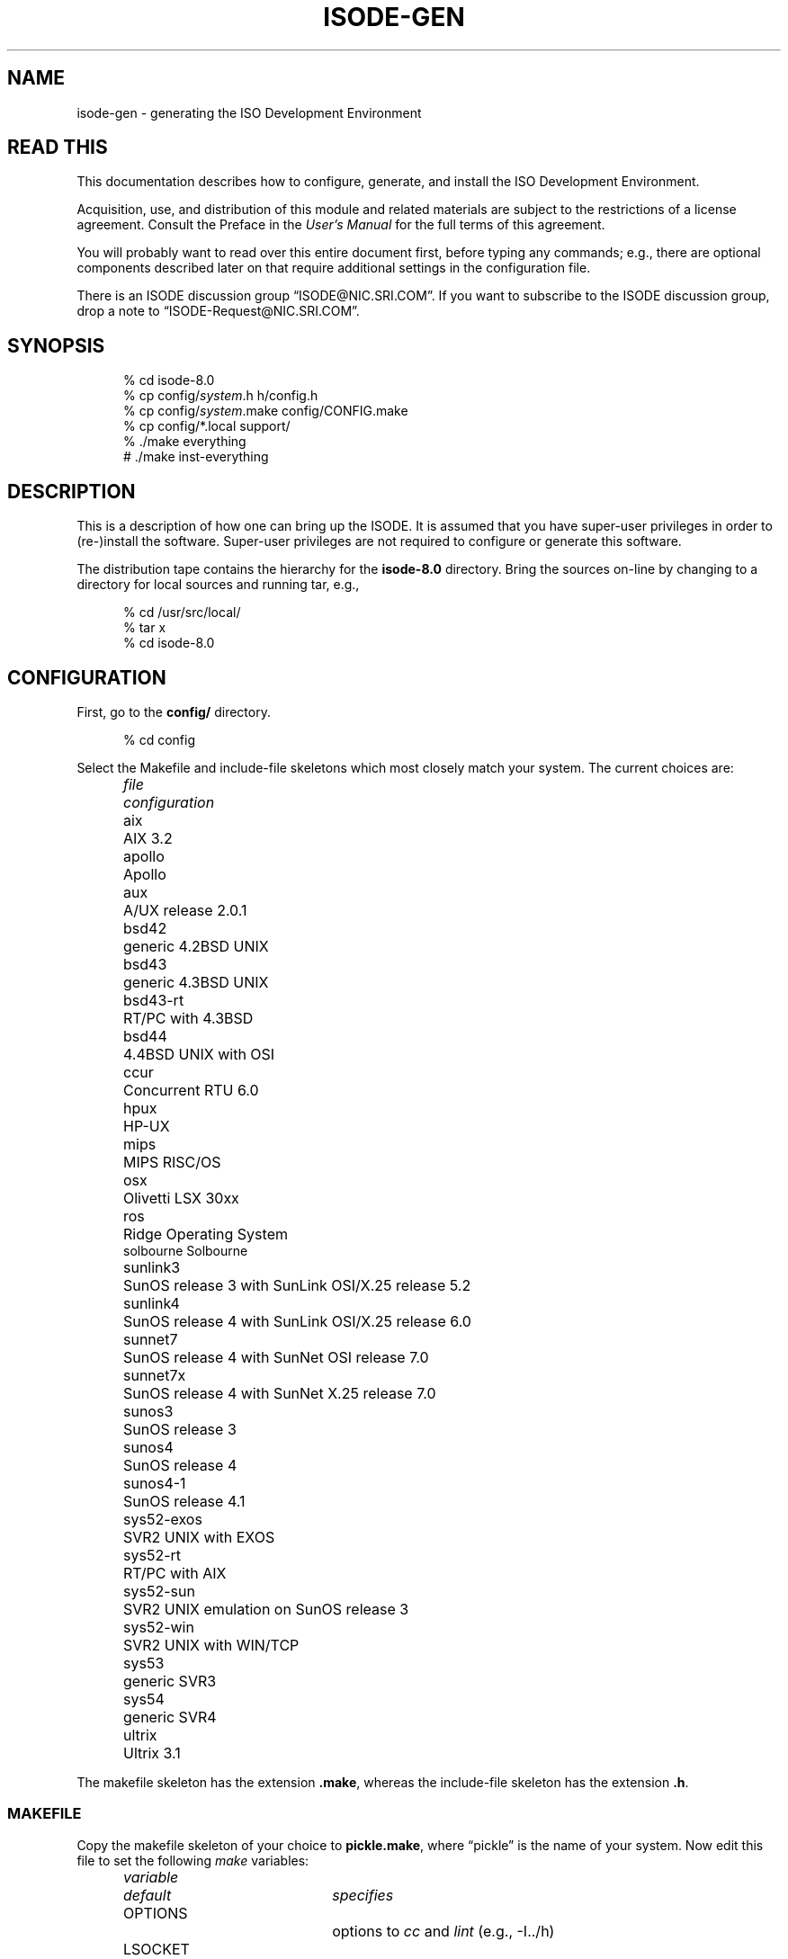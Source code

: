 .TH ISODE-GEN 8 "19th June 1992"
.ds VD isode\-8.0
.ds VN 8.0
.\" $Header: /xtel/isode/isode-master/RCS/isode-gen.8,v 9.0 1992/06/16 13:01:55 isode Rel $
.\"
.\"
.\" $Log: isode-gen.8,v $
.\" Revision 9.0  1992/06/16  13:01:55  isode
.\" Release 8.0
.\"
.\" Revision 9.0  1992/06/16  12:05:01  isode
.\" Release 8.0
.\"
.\" 
.SH NAME
isode\-gen \- generating the ISO Development Environment
.SH "READ THIS"
This documentation describes how to configure, generate, and install the
ISO Development Environment.
.PP
Acquisition, use, and distribution of this module and related
materials are subject to the restrictions of a license agreement.
Consult the Preface in the \fIUser's Manual\fR for the full terms of this
agreement.
.PP
You will probably want to read over this entire document first,
before typing any commands;
e.g., there are optional components described later on that require
additional settings in the configuration file.
.PP
There is an ISODE discussion group
\*(lqISODE@NIC.SRI.COM\*(rq. 
If you want to subscribe to the ISODE discussion group,
drop a note to \*(lqISODE-Request@NIC.SRI.COM\*(rq.
.SH SYNOPSIS
.sp
.in +.5i
.nf
% cd \*(VD
% cp config/\fIsystem\fR.h h/config.h
% cp config/\fIsystem\fR.make config/CONFIG.make
% cp config/*.local support/
% ./make everything
# ./make inst\-everything
.fi
.in -.5i
.sp
.SH DESCRIPTION
This is a description of how one can bring up the ISODE.
It is assumed that you have super\-user privileges in order to (re\-)install
the software.
Super\-user privileges are not required to configure or generate this
software.
.PP
The distribution tape contains the hierarchy for the \fB\*(VD\fR directory.
Bring the sources on\-line by changing to a directory for local sources and
running tar, e.g.,
.sp
.in +.5i
.nf
% cd /usr/src/local/
% tar x
% cd \*(VD
.fi
.in -.5i
.sp
.SH CONFIGURATION
First, go to the \fBconfig/\fR directory.
.sp
.in +.5i
.nf
% cd config
.fi
.in -.5i
.sp
.PP
Select the Makefile and include-file skeletons which most closely match
your system.
The current choices are:
.sp
.in +.5i
.nf
.ta \w'sys52-exos  'u
.ne 4
\fIfile\fR	\fIconfiguration\fR
aix	AIX 3.2
apollo	Apollo
aux	A/UX release 2.0.1
bsd42	generic 4.2BSD UNIX
bsd43	generic 4.3BSD UNIX
bsd43\-rt	RT/PC with 4.3BSD
bsd44	4.4BSD UNIX with OSI
ccur	Concurrent RTU 6.0
hpux	HP\-UX
mips	MIPS RISC/OS
osx	Olivetti LSX 30xx
ros	Ridge Operating System
solbourne Solbourne
sunlink3	SunOS release 3 with SunLink OSI/X.25 release 5.2
sunlink4	SunOS release 4 with SunLink OSI/X.25 release 6.0
sunnet7	SunOS release 4 with SunNet OSI release 7.0
sunnet7x	SunOS release 4 with SunNet X.25 release 7.0
sunos3	SunOS release 3
sunos4	SunOS release 4
sunos4-1	SunOS release 4.1
sys52\-exos	SVR2 UNIX with EXOS
sys52\-rt	RT/PC with AIX
sys52\-sun	SVR2 UNIX emulation on SunOS release 3
sys52\-win	SVR2 UNIX with WIN/TCP
sys53	generic SVR3
sys54	generic SVR4
ultrix	Ultrix 3.1
.re
.fi
.in -.5i
.sp
The makefile skeleton has the extension \fB.make\fR,
whereas the include\-file skeleton has the extension \fB.h\fR.
.SS MAKEFILE
Copy the makefile skeleton of your choice to \fBpickle.make\fR,
where \*(lqpickle\*(rq is the name of your system.
Now edit this file to set the following \fImake\fR variables:
.sp
.in +.5i
.nf
.ta \w'MANOPTS  'u +\w'/usr/include/isode/  'u
.ne 8
\fIvariable\fR	\fIdefault\fR	\fIspecifies\fR
OPTIONS		options to \fIcc\fR and \fIlint\fR (e.g., -I../h)
LSOCKET		libraries to link in (e.g., -lcci)
BINDIR	/usr/local/bin/	where to install user programs
SBINDIR	/usr/etc/	where to install administrator
		programs
ETCDIR	/usr/etc/	where to install administrator files
LOGDIR	/usr/tmp/	where to install log files
INCDIR	/usr/include/isode/	where to install include files
LIBDIR	/usr/lib/	where to install object libraries
LINTDIR	/usr/lib/lint/	where to install lint libraries
SYSTEM		directs how to create loader libraries
MANDIR	/usr/man/	where to install man pages
MANOPTS		see compat/inst-man.sh for details
.re
.fi
.in -.5i
.sp
\fBNOTE THAT ALL THESE DIRECTORIES MUST BE ABSOLUTE PATH NAMES
(i.e., start and end with a `/')\fR.
.PP
Finally, 
.sp
.in +.5i
.nf
ln pickle.make CONFIG.make
.fi
.in -.5i
.sp
(yes, that's \*(lqCONFIG\*(rq in uppercase and \*(lqmake\*(rq in lowercase).
Both of these files are in the \fB\*(VD/config/\fR directory.
This latter file is the one which the software uses to configure itself
during generation.
.SS INCLUDE\-FILE
Copy the include\-file skeleton of your choice to \fBpickle.h\fR,
where \*(lqpickle\*(rq is the name of your system.
Now add any additional definitions you like (usually none).
Consult the file \fBconfig/OPTIONS\fR for a list.
.PP
Now:
.sp
.in +.5i
.nf
ln pickle.h ../h/config.h
.fi
.in -.5i
.sp
This latter file is the one which the software uses to configure itself
during generation.
.SS "ALIASES DATABASE"
Typically,
sites run with the default aliases database used
by the OSI directory.
In this case,
simply copy the default local configuration file to the \fBsupport/\fR
directory:
.sp
.in +.5i
.nf
% cp aliases.local ../support/
.fi
.in -.4i
.sp
If you have local modifications you wish to make,
either copy in your own file or edit the file
\fBsupport/aliases.local\fR as appropriate.
.SS "SERVICES DATABASE"
Typically,
sites run with the default services database.
In this case,
simply copy the default local configuration file to the \fBsupport/\fR
directory:
.sp
.in +.5i
.nf
% cp services.local ../support/
.fi
.in -.4i
.sp
If you have local modifications you wish to make,
either copy in your own file or edit the file
\fBsupport/services.local\fR as appropriate.
.SS "ENTITIES DATABASE"
Typically,
sites run with the default application entity database used
by the stub\-directory service.
However,
once things are running,
sites should use the OSI Directory to keep track of application entities.
So,
to begin,
simply copy the default local configuration file to the \fBsupport/\fR
directory:
.sp
.in +.5i
.nf
% cp entities.local ../support/
.fi
.in -.5i
.sp
If you have local modifications you wish to make,
either copy in your own file or edit the file
\fBsupport/entities.local\fR as appropriate.
.PP
In particular,
if you are using SunNet OSI,
it will be necessary to put an entry in your
\fBsupport/entities.local\fR file of the form:
.sp
.in +.5i
myhost\0default\0\01.17.4.1.0\0\0#1/NS+mynsap
.in -.5i
.sp
where \*(lqmyhost\*(rq is the name of the local machine,
and \*(lqmynsap\*(rq is the NSAP of the local machine.
For SunNet OSI 7.0 the NSAP is most easily determined by running
.sp
.in +.5i
.nf
% /usr/sunlink/osi/etc/osirstat -n | grep ^DA
.fi
.in -.5i
.sp
provided that the SunNet OSI osi.routed program is running. For
earlier SunLink OSI releases you can run
.sp
.in +.5i
.nf
% cd others/osilookup
% ./make
% xosilookup localhost CLIENT
.fi
.in -.5i
.sp
providing that the SunLink OSI file \fB/etc/sunlink/osi/hosts\fR 
has an entry defining the service for \*(lqlocalhost\*(rq called
\*(lqCLIENT\*(rq.
(Note that in releases earlier than SunLink OSI 6.0,
the file is called \fB/usr/etc/osi.hosts\fR)
Note that this entry is mandatory if you are running SunLink OSI
release 5.2 or greater.
.PP
One further note for users of a release earlier then 7.0 of SunLink OSI:
if you intend to run the standard SunLink OSI listener (osi.netd),
then you must change the TSEL used by \fItsapd\fR when it listens.
This is done in two steps:
First,
in \fBsupport/entities.local\fR,
change your entry to read as:
.sp
.in +.5i
myhost\0default\0\01.17.4.1.0\0\0#2/NS+mynsap
.in -.5i
.sp
Second,
in \fBsupport/services.local\fR,
add a line that reads as:
.sp
.in +.5i
tsap/session\0\0#2\0\0tsapd-bootstrap
.in -.5i
.sp
which overrides the default TSEL in the \fBsupport/services.db\fR file.
.SS "MACROS DATABASE"
Typically, sites run with the default macros database.
In this case,
simply copy the default local configuration file to the \fBsupport/\fR
directory:
.sp
.in +.5i
.nf
% cp macros.local ../support/
.fi
.in -.5i
.sp
If you have local modifications you wish to make,
either copy in your own file or edit the file
\fBsupport/macros.local\fR as appropriate.
.SS "OBJECTS DATABASE"
Typically, sites run with the default objects database.
In this case,
simply copy the default local configuration file to the \fBsupport/\fR
directory:
.sp
.in +.5i
.nf
% cp objects.local ../support/
.fi
.in -.4i
.sp
If you have local modifications you wish to make,
either copy in your own file or edit the file
\fBsupport/objects.local\fR as appropriate.
.SH GENERATION
Go to the \fB\*(VD\fR directory
.sp
.in +.5i
.nf
% cd ..
.fi
.in -.5i
.sp
Now reset the dates of the
configuration files for the system.
This is done only once per source-tree:
.sp
.in +.5i
.nf
% ./make once-only
.fi
.in -.5i
.sp
then generate the basic system.
.sp
.in +.5i
.nf
% ./make
.fi
.in -.5i
.sp
If you are using SunOS,
do not use the \fImake\fR program supplied with the SunPro package.
It is not, contrary to any claims, compatible with the standard
\fImake\fR facility.
Further,
note that if you are running a version of SunOS 4.0 prior to release 4.0.3,
then you may need to use the \fImake\fR program found in \fB/usr/old/\fR,
if the standard \fImake\fR your are using is the SunPro \fImake\fR.
In this case,
you will need to put the old, standard \fImake\fR in \fB/usr/bin/\fR,
and you can keep the SunPro \fImake\fR in \fB/bin/\fR.
.PP
If you are using SVR3,
then you will probably have to type this command before starting the
compilation:
.sp
.in +.5i
.nf
% ulimit 32768
.fi
.in -.5i
.sp
Similarly,
you may need to increase the stacksize limitation on other systems.
For example,
some users of the RT, report needing to use
.sp
.in +.5i
.nf
% limit stacksize 16m
.fi
.in -.5i
.sp
in order to get FTAM to fully compile.
.PP
The \fImake\fR command from the top-level directory
will cause a complete generation of the system.
If all goes well, proceed with the installation.
If not, complain, as there \*(lqshould be no problems\*(rq at this step.
Some files while compiling may produce a
.sp
.in +.5i
.nf
warning: statement not reached
.fi
.in -.5i
.sp
or a
.sp
.in +.5i
.nf
type ObjectDescriptor: Warning: Can't find file DSE.ph failed
.fi
.in -.5i
.sp
message.
This is normal.
Sometimes when building a loader library, you might see several
.sp
.in +.5i
.nf
ranlib: warning: ../libisode.a(aetdbm.o): no symbol table
.fi
.in -.5i
.sp
messages.
This is also normal.
You might also see a few messages like:
.sp
.in +.5i
.nf
*** Error code 1 (ignored)
.fi
.in -.5i
.sp
This is also normal.
As a rule, unless \fImake\fR says something like
.sp
.in +.5i
.nf
*** Error code 1
.fi
.in -.5i
.sp
or perhaps
.sp
.in +.5i
.nf
Exit
.fi
.in -.5i
.sp
then everything is going just fine!
.SH TESTING
Some directories may have a resident test program,
e.g., in the \fBpsap/\fR directory, there is a program called \fIpsaptest\fR.
These programs are for internal testing only,
and are not for use by \*(lqmere mortals\*(rq.
If you want to test things,
after installation run \fIisode\-test\fR (see the \fBUSER PROGRAMS\fR section).
.SH INSTALLATION
You will need to be the super\-user to install the software.
Note that installing the software from an NFS-mounted partition
requires that you perform the installation as the super-user on the
\fItarget\fR system after changing to the source directory on the
\fIsource\fR system.
.PP
In the directions that follow,
reference is made to some of the directories defined in the
\fBCONFIG.make\fR file.
You should substitute in the correct value,
for example,
if the expression
.sp
.in +.5i
.nf
$(SBINDIR)tsapd
.fi
.in -.5i
.sp
and if SBINDIR is defined as \fB/usr/etc/\fR in the \fBCONFIG.make\fR
file,
then you should type
.sp
.in +.5i
.nf
/usr/etc/tsapd
.fi
.in -.5i
.sp
instead.
.PP
There are two kinds of activities:
once\-only activities that you perform the first time the software is 
installed;
and each\-time activities that you perform every time the software is
installed.
.PP
The first once\-only activity is to verify that the \fItsapd\fR daemon will be
run when the machine goes multi\-user.
On Berkeley UNIX systems, add these lines to the \fB/etc/rc.local\fR file:
.sp
.in +.5i
.nf
if [ \-f $(SBINDIR)tsapd ]; then
    $(SBINDIR)tsapd >/dev/null 2>&1 &
    (echo \-n ' tsap') > /dev/console
fi
.fi
.in -.5i
.sp
On other systems, a similar procedure is followed.
For example,
on systems derived from AT&T UNIX,
the file \fB/etc/rc2\fR script might be edited.
.PP
Once you are familiar with the system,
you will likely want to run the OSI Directory and use another program,
\fIiaed\fR to invoke local services.
The section \fBDIRECTORY SERVICES\fR discusses this in greater detail.
(However,
if this is your first time,
don't skip ahead.)
.PP
The next once\-only activity is to verify that systems with a native
\fB/etc/services\fR file contain an entry for the tsap service
(if you have configured the ISODE to run over TCP).
If not,
add the line:
.ta \w'iso-tsap\0\0\0\0'u
.sp
.in +.5i
.nf
tsap	102/tcp
.fi
.in -.5i
.sp
to the \fB/etc/services\fR file. Alternatively, some systems may have
a definition of the form
.sp
.in +.5i
.nf
iso-tsap	102/tcp
.fi
.in -.5i
.sp
which is also acceptable.  If your system does not have such a file,
the software automatically compensates for this.
.PP
Next,
on Berkeley UNIX systems,
add a line to the \fB/usr/lib/crontab\fR file to invoke a
shell-script that will re-cycle the log files.
Usually, the line you add looks something like this:
.sp
.in +.5i
.nf
0 4 * * * su daemon < $(SBINDIR)isologs
.fi
.in -.5i
.sp
which says that the shell-script $(SBINDIR)isologs should be invoked at 4am
each morning.
On other systems, a similar procedure is followed.
For example,
on systems derived from AT&T UNIX,
the file \fB/usr/spool/cron/crontabs/root\fR might be edited followed
by the command
.sp
.in +.5i
.nf
% crontab root
.fi
.in -.5i
.sp
.PP
There are two each\-time activities:
.sp
.in +.5i
.nf
# ./make inst\-all
.fi
.in -.5i
.sp
which does the installation.
This command will try to build all the directories you have specified,
using \fImkdir\fR.
This means that the parent of each of these directories must exist for the
the \fImkdir\fR to succeed.
.PP
The second each\-time activity,
is that if you are already running the ISODE,
then you will need to kill and restart the \fItsapd\fR\0(8c) daemon,
otherwise incoming connections will not be initialized correctly.
Otherwise, start the daemon now.
From the \fICShell\fR, the command might be:
.sp
.in +.5i
.nf
# $(SBINDIR)tsapd >& /dev/null
.fi
.in -.5i
.sp
The daemon will automatically detach.
If you do not redirect the daemon's standard\-error,
then it will not detach, instead printing messages as to what actions it
is taking.
.PP
That's about it.  This will install everything.
To clean-up the source tree as well,
then use:
.sp
.in +.5i
.nf
% ./make clean
.fi
.in -.5i
.sp
at this point.
Note that if you are planning on generating or installing FTAM or VT
or QUIPU (described below),
then you should not clean-up the source tree until after you are
finished dealing with these.
.PP
If your system is configured for TCP/IP,
and you are not already running an SNMP agent,
then you are \fBURGED\fR to immediately install the SNMP agent
distributed with the ISODE.
Consult the \fBNETWORK MANAGEMENT\fR section below.
.PP
Finally,
if you are interested in discussing the ISODE with others running the software,
drop a note to the Internet mailbox
\*(lqISODE\-Request@NIC.DDN.MIL\*(rq,
and ask to be added to the \*(lqISODE@NIC.DDN.MIL\*(rq list.
.SH TAILORING
If you create a file called \fB$(ETCDIR)isotailor\fR,
then you can customize the behavior of the programs which use the
ISODE when they start.
Consult the \fBsupport/isotailor.5\fR file for further information.
.SH "USER PROGRAMS"
By default,
two services are installed.
.PP
The first service,
having programs \fIisoc\fR and \fIisod\fR,
is used to test out the installation of the ISODE on your system:
.sp
.in +.5i
.nf
% ./make test
.fi
.in -.5i
.sp
which runs the \fIisode\-test\fR script.
.PP
The second service,
having programs \fIimisc\fR and \fIros.imisc\fR,
is a small demo service supporting things like \fIfinger\fR, \fIwho\fR and
so forth.
.PP
There are additional programs in the \fBothers/\fR directory.
These aren't integral parts of the system and assume that the ISODE is already
installed.
Use at your own discretion.
.SH "REGISTERING OSI APPLICATION SERVICES"
.PP
Earlier releases of the ISODE relied on static tables to keep track of
the OSI application services offered on an end-system.
This is a problematic exercise in keeping local and remote tables synchronized.
In this release of the ISODE,
the OSI Directory can be used to manage this information,
thereby automating the synchronization process.
.SS "Preparation"
.PP
Once you have installed the ISODE, you must bring up a DSA.
The procedures for doing this varies, depending on your location;
consult the section "Setting up an Initial DSA" in Volume 5 of the
\fIUser's Manual\fR.
.PP
You should also configure the \fB$(ETCDIR)ufnrc\fR file to reflect your 
local Directory Tree.  
Details are given at the head of the stub \fBufnrc\fR 
file installed during the ISODE installation phase.
.PP
Once your DSA is running,
you should build the DMD for your organization.
Underneath the entry for your organization,
you should select an area where your end-system's application entities
will reside in the DIT.
For example,
the OSI application services available in PSI's Santa Clara office
reside somewhere under: 
.sp
.in +.5i
.nf
c=US
    @o=Performance Systems International	
    @ou=Research and Development
    @ou=Santa Clara
.fi
.in -.5i
.sp
Note that this area may very well be different than the value of the
\*(lqlocal_DIT\*(rq in your dsaptailor file.
In general,
all the end-systems at a site will have the same "local_DIT" value,
but each of those end-systems offering OSI application services will
place those services at a different portion in the DIT
(usually somewhere underneath the \*(lqlocal_DIT\*(rq value).
.PP
By convention, all the OSI application services offered by a given
end-system are placed in the same location in the DIT, under an
applicationProcess entry with the short name of the end-system,
e.g., \*(lqcn=cheetah\*(rq.
So, using the example above, the entry 
.sp
.in +.5i
.nf
c=US
    @o=Performance Systems International	
    @ou=Research and Development
    @ou=Santa Clara
    @cn=cheetah
.fi
.in -.5i
.sp
would contain all the entries of interest.
.SS "Once-only Installation"
.PP
The \fIbootsvc\fR script will generate a shell script that will create
an applicationProcess entry and then an entry for each of the OSI
services provided by the ISODE.
So,
you must first select the RDN for the applicationProcess entry.
.PP
Run \fIbootsvc\fR to create a script:
.sp
.in +.5i
.nf
% support/bootsvc <<aP-name>> > run.sh
.fi
.in -.5i
.sp
e.g.,
.sp
.in +.5i
.nf
% support/bootsvc cheetah > run.sh
.fi
.in -.5i
.PP
Note that the first line of this script is used to define the network
address where \fIiaed\fR listens for incoming connections.
By default,
only the address for the Internet community (RFC1006) is set.
If the end-system is configured for other OSI communities,
then this line should be changed accordingly, e.g.,
.sp
.in +.5i
.nf
A="Internet=`hostname`|NS+aabbcc"
.fi
.in -.5i
.PP
Next,
start \fIdish\fR in the background,
bind as the manager,
move to the location in the DIT where the services are to be
registered and run the script,
e.g.,
.sp
.in +.5i
.nf
% setenv DISHPROC "127.0.0.1 `expr $$ + 32768`"
% bind -u <<DN of DSA Manager>>
% moveto "ou=Research and Development@ou=Santa Clara"
% sh run.sh
.fi
.in -.5i
.sp
.PP
Following this,
you need to arrange for \fIiaed\fR rather than \fItsapd\fR to run when
the machine goes multi\-user.
On Berkeley UNIX systems, replace these lines to the \fB/etc/rc.local\fR file:
.sp
.in +.5i
.nf
if [ \-f $(SBINDIR)tsapd ]; then
  $(SBINDIR)tsapd >/dev/null 2>&1 &
  (echo \-n ' tsap') > /dev/console
fi
.fi
.in -.5i
.sp
with:
.sp
.in +.5i
.nf
if [ \-f $(SBINDIR)iaed ]; then
  $(SBINDIR)iaed -D 'ou=Research and ...@cn=services' >/dev/null 2>&1 &
  (echo \-n ' iae') > /dev/console
fi
.fi
.in -.5i
.sp
On other systems, a similar procedure is followed.
.PP
When \fIiaed\fR starts,
it will connect to the Directory,
find the services contained therein,
and start listening as appropriate.
.PP
Finally,
when the Directory software was installed,
this included a program called \fIdased\fR.
If you have not already done so,
edit the \fB$(ETCDIR)isotailor\fR file to have these two lines:
.sp
.in +.5i
.nf
ns_enable: on
ns_address: Internet=domain-name+17006
.fi
.in -.5i
.sp
where \*(lqdomain-name\*(rq is the DNS name or IP-address of the
machine which is running \fIdased\fR.
This can be a different machine than the one running the DSA,
but it's probably best to have the local DSA and \fIdased\fR running
on the same machine.
.PP
Next,
arrange for \fIdased\fR to be started when the machine goes multi-user.
On Berkeley UNIX systems, add these lines to the \fB/etc/rc.local\fR file:
.sp
.in +.5i
.nf
if [ \-f $(SBINDIR)dased ]; then
    $(SBINDIR)dased >/dev/null 2>&1 &
    (echo \-n ' dase') > /dev/console
fi
.fi
.in -.5i
.sp
On other systems, a similar procedure is followed.
.PP
When \fIdased\fR starts,
it will listen for incoming connections from initiator ISODE programs.
(By default,
the initiator programs aren't loaded with the user-friendly
nameservice and the DAP, owing to the code size--instead, they talk to
\fIdased\fR.) 
.PP
For your other systems,
edit the \fB$(ETCDIR)isotailor\fR file to have these two lines:
.sp
.in +.5i
.nf
ns_enable: on
ns_address: Internet=domain-name+17006
.fi
.in -.5i
.sp
where \*(lqdomain-name\*(rq is the DNS name or IP-address of the
machine which is running \fIdased\fR.
.PP
To test the system:
.sp
.in +.5i
.nf
% isode-test -iaed
.fi
.in -.5i
.sp
If all goes well,
users should be able to type things such as
.sp
.in +.5i
.nf
% ftam cheetah,sc,psi,us
.fi
.in -.5i
.sp
and \*(lqthe right thing\*(rq will happen
(i.e.,
local users can access remote services,
even if they have not been entered into the entities database).
.SS "Adding New Services"
.PP
The installation procedures need be performed only once.
If you decide to disable a service,
simply remove the corresponding entry from the Directory.
To add a new service,
see the Section \*(lqDefining New Services\*(rq in the \fIUser's Manual\fR.
.SH "FTAM/FTP gateway"
.PP
Because the FTAM/FTP gateway is meant to appear as an FTAM entity,
the entry for this service must be placed in a different portion of
the DIT than the regular FTAM service.
As such, the \fIbootsvc\fR script will not install this service.
.PP
Hence,
if you wish to run such a service, you will have to install it manually.
The entry might be something like this:
.sp
.in +.5i
.nf
objectClass= top & quipuObject &\e
            applicationEntity & iSODEApplicationEntity
cn= <<whatever you want>>
presentationAddress= <<unique transport selector>>/<<end-system's NSAP>>
supportedApplicationContext= iso ftam
acl=
execVector= iso.ftam-ftp
.fi
.in -.5i
.sp
Look in your part of the Directory to see some examples of what these
entries look like.  The are some scripts described in 
\fIothers/quipu/tools/scripts/READ-ME\fR
which can be used to maintain such entries.
.SH "FILE TRANSFER, ACCESS AND MANAGEMENT"
In addition,
if you are running the ISODE on a Berkeley or AT&T System V UNIX system,
then there is also an implementation of the ISO FTAM.
FTAM, which stands for File Transfer, Access and Management,
is the OSI file service.
The implementation provided is fairly complete in the context of
the particular file services it offers.
It is a minimal implementation in as much as it offers only four core
services: transfer of text files,
transfer of binary files,
directory listings,
and file management.
.PP
To generate FTAM, go to the \fB\*(VD\fR directory and type:
.sp
.in +.5i
.nf
% ./make all-ftam
.fi
.in -.5i
.sp
.PP
This will cause a complete generation of the FTAM libraries and programs.
If all goes well, proceed with the installation.
If not, complain as there \*(lqshould be no problems\*(rq at this step.
.PP
You will need to be the super-user to install FTAM:
.sp
.in +.5i
.nf
# ./make install\-ftam
.fi
.in -.5i
.sp
That's about it.
This will install everything and then clean\-up the source tree.
Note that if you are planning on generating or installing the FTAM/FTP
gateway (described below),
then you should not clean-up the source tree until after you are
finished dealing with the gateway.
In this case,
or if you just want an installation and no clean\-up, then use:
.sp
.in +.5i
.nf
# ./make inst\-ftam
.fi
.in -.5i
.sp
instead.
.SH "FTAM/FTP GATEWAY"
In addition,
if you are running the ISODE on a Berkeley or AT&T System V UNIX system,
there is also an implementation of an FTAM/FTP application gateway.
The gateway is actually two programs:
one which acts as an ftam responder and an ftp client,
and the other which acts as an ftp server and an ftam initiator.
Note that the gateway currently resides at a different location
than the standard FTAM responder and FTP server.
(This may be corrected in a future release.)
Read the manual entries for \fIftamd-ftp\fR\0(8c) and
\fIftpd-ftam\fR\0(8c) for the details.
.PP
To generate the FTAM/FTAM gateway, go to the \fB\*(VD\fR directory and type:
.sp
.in +.5i
.nf
% ./make all-ftam-ftp
.fi
.in -.5i
.sp
.PP
This will cause a complete generation of the gateway.
If all goes well, proceed with the installation.
If not, complain as there \*(lqshould be no problems\*(rq at this step.
.PP
You will need to be the super-user to install the FTAM/FTP gateway:
.sp
.in +.5i
.nf
# ./make install\-ftam-ftp
.fi
.in -.5i
.sp
This will install everything and then clean\-up the source tree.
If you just want an installation and no clean\-up, then use:
.sp
.in +.5i
.nf
# ./make inst\-ftam-ftp
.fi
.in -.5i
.sp
instead.
.PP
Regardless of the command you use,
on 4.2BSD-derived systems, add this line to your \fB/etc/servers\fR file:
.sp
.in +.5i
.nf
ftp-ftam\0\0tcp\0\0$(SBINDIR)in.ftpd-ftam
.fi
.in -.5i
.sp
On 4.3BSD-derived systems, add this line to your \fB/etc/inetd.conf\fR file:
.sp
.in +.5i
.nf
ftp-ftam\0\0stream\0\0tcp\0\0nowait\0\0root\0\0$(SBINDIR)in.ftpd-ftam\0\0in.ftpd-ftam
.fi
.in -.5i
.sp
.PP
Finally,
add this line to your \fB/etc/services\fR file:
.sp
.in +.5i
.nf
ftp-ftam      531/tcp
.fi
.in -.5i
.SH "VIRTUAL TERMINAL"
In addition,
if you are running the ISODE on a Berkeley UNIX system,
there is also an implementation of the ISO VT.
VT is the OSI terminal service.
The implementation provided is roughly comparable to an average telnet
implementation.
.PP
To generate the VT system, go to the \fB\*(VD\fR directory and type:
.sp
.in +.5i
.nf
% ./make all-vt
.fi
.in -.5i
.sp
.PP
This will cause a complete generation of the VT initiator and
responder programs.
If all goes well, proceed with the installation.
If not, complain as there \*(lqshould be no problems\*(rq at this step.
.PP
You will need to be the super-user to install VT:
.sp
.in +.5i
.nf
# ./make install\-vt
.fi
.in -.5i
.sp
That's about it.
This will install everything and then clean\-up the source tree.
If you just want an installation and no clean\-up, then use:
.sp
.in +.5i
.nf
# ./make inst\-vt
.fi
.in -.5i
.sp
instead.
.SH "DIRECTORY SERVICES"
In addition,
if you are running the ISODE on a Berkeley UNIX or AT&T System V UNIX system,
there is also an implementation of the OSI Directory, called QUIPU.
If you're not interested in running a Directory,
skip this text and go to the section entitled \fBGENERATING
DOCUMENTATION\fR.
.PP
Each host using the OSI directory implicitly runs a 
Directory User Agent (DUA).
Additionally,
you may wish to run a Directory System Agent (DSA) on some hosts.
As such,
the instructions which follow indicate which activities are necessary
in both instances, as appropriate.
.SS "QUIPU GENERATION"
To generate QUIPU, go to the \fB\*(VD\fR directory and type:
.sp
.in +.5i
.nf
% ./make all-quipu
.fi
.in -.5i
.sp
.PP
This will cause a complete generation of the DSAP library and the DSA.
If all goes well, proceed with the installation.
If not, complain as there \*(lqshould be no problems\*(rq at this step.
.SS "QUIPU INSTALLATION"
You will need to be the super-user to install QUIPU:
.sp
.in +.5i
.nf
# ./make install\-quipu
.fi
.in -.5i
.sp
This will install everything and then clean\-up the source tree.
If you just want an installation and no clean\-up, then use:
.sp
.in +.5i
.nf
# ./make inst\-quipu
.fi
.in -.5i
.sp
instead.
After either command,
there is one once-only activity.
.PP
The QUIPU DSA is a \*(lqstatic responder\*(rq.
This means that it accepts new associations and managing old ones as necessary.
Hence,
if you intend to run a local DSA,
it is necessary to start the \fIros.quipu\fR daemon when the
machine goes multi-user.
On Berkeley UNIX systems, add these lines to the \fB/etc/rc.local\fR file:
.sp
.in +.5i
.nf
if [ \-f $(SBINDIR)ros.quipu ]; then
    (cd /usr/etc/quipu-db; $(SBINDIR)ros.quipu >/dev/null 2>&1) &
    (echo \-n ' quipu') > /dev/console
fi
.fi
.in -.5i
.sp
(This assumes your database is in the directory \fB/usr/etc/quipu-db\fR - 
it need not be)
On other systems, a similar procedure is followed.
.SS "QUIPU DATABASE"
If you intend to run a local DSA,
then you will need to build a Directory database.
(If you are already running QUIPU 5.0 or later,
then you've done this before and so you can skip to the next section
on \fBQUIPU TAILORING\fR.)
The database directory, by default, lives in the ETCDIR area
(usually \fB/usr/etc/\fR) under the name of \fBquipu-db/\fR.
Three prototype databases can be found in the directory
\fBothers/quipu/quipu-db/\fR.
These database files should be protected as they contain Directory passwords and
other sensitive information.  The DSA needs to be able to read this
information, and so performs a setuid on execution to the UID of the owner
of the database directory.
.PP
Now customize the chosen prototype database under \fB/usr/etc/quipu-db/\fR.  The
details of this database are explained in Volume 5 of the users manual.
However you should be able to derive a minimal database by following
the example structure defined for University College London in
the GB branch of the Directory tree.
Then delete the example structure for O=University College London.
.SS "QUIPU TAILORING"
If you choose to run a local DSA, now configure it.
The DSA tailors itself at runtime by reading the file
\fB$(ETCDIR)quiputailor\fR.
A prototype of this file will be installed during the normal ISODE
installation process.
Only one entry in the file usually needs to be changed:
.sp
.in +.5i
.nf
mydsaname          CN=toucan
.fi
.in -.5i
.sp
Substitute the name of the DSA as it occurs in the Directory for
\*(lqCN=toucan\*(rq.
See the section in Volume 5 for a description of the full range of
tailoring options in the \fB$(ETCDIR)quiputailor\fR file.
.PP
Now configure the various DUA programs.
These tailor themselves at runtime by reading the file
\fB$(ETCDIR)dsaptailor\fR.
A prototype of this file will be installed during the normal ISODE
installation process.
Only one entry in the file usually needs to be changed:
.sp
.in +.5i
.nf
dsa_address     toucan  localHost=17003
.fi
.in -.5i
.sp
Substitute the name of your \*(lqprimary\*(rq DSA for \*(lqtoucan\*(rq
and its corresponding presentation address for the
\*(lq'0101'H/Internet+...\*(rq string.
This information can be found in the Directory on the host which is
running the DSA.
.PP
Do not confuse the \fIdsa_address\fR used in this file with the
\fIns_address\fR used in the \fB$(ETCDIR)isotailor\fR file.
These are separate services and must live at different addresses.
See \fIquiputailor\fR\0(5) for a description of the full range of
tailoring options in the \fB$(ETCDIR)dsaptailor\fR file.
.SS "QUIPU ONCE-ONLY"
Having tailored QUIPU,
you can now start the DSA.
However, if you are already running QUIPU,
then you will need to kill and restart the QUIPU DSA.
.PP
Start the DSA now.
From the \fICShell\fR, the command might be:
.sp
.in +.5i
.nf
# $(SBINDIR)ros.quipu >& /dev/null
.fi
.in -.5i
.sp
The daemon will automatically detach.
If you do not redirect the daemon's standard\-error,
then it will not detach, instead printing messages as to what actions it
is taking.
.SH "NETWORK MANAGEMENT"
In addition,
if you are running the ISODE on a Berkeley UNIX system,
there is also an implementation of the SNMP.
Although this is not the OSI network management service,
Inasmuch as the continued survival of the Internet hinges on all nodes
becoming network manageable,
this package was developed using the ISODE and is being freely
distributed with releases of Berkeley UNIX.
.PP
It must be stressed that this package is not a complete network management
system.
In particular,
whilst \fIsnmpd\fR provides a minimal agent functionality,
there are no Network Operation Center (NOC) tools--\fIsnmpi\fR is a
debugging aid only.
.PP
To generate the SNMP system, go to the \fB\*(VD\fR directory and type:
.sp
.in +.5i
.nf
% ./make all-snmp
.fi
.in -.5i
.sp
.PP
This will cause a complete generation of the SNMP agent and the
minimal SNMP initiator program.
If all goes well, proceed with the installation.
If not, complain as there \*(lqshould be no problems\*(rq at this step.
.PP
There are two once\-only activities which must be performed prior to installation.
First,
check your \fB/etc/services\fR file,
and verify that these three lines are present:
.sp
.in +.5i
.nf
.ta +\w'snmp-trap\0\0\0\0\0'u
snmp	161/udp
snmp-trap	162/udp
smux	199/tcp
.fi
.in -.5i
.sp
If not, add them.
.PP
Second,
add these lines to the \fB/etc/rc.local\fR file:
.sp
.in +.5i
.nf
if [ \-f $(SBINDIR)snmpd ]; then
    $(SBINDIR)snmpd >/dev/null 2>&1 &
    (echo \-n ' snmp') > /dev/console
fi
if [ \-f $(SBINDIR)smux.unixd \-a \-f $(SBINDIR)snmpd ]; then
    $(SBINDIR)smux.unixd >/dev/null 2>&1 &
    (echo \-n ' smux-unix') > /dev/console
fi
.fi
.in -.5i
.sp
.PP
You will need to be the super-user to install SNMP:
.sp
.in +.5i
.nf
# ./make install\-snmp
.fi
.in -.5i
.sp
This will install everything and then clean\-up the source tree.
If you just want an installation and no clean\-up, then use:
.sp
.in +.5i
.nf
# ./make inst\-snmp
.fi
.in -.5i
.sp
instead.
.PP
Regardless of the command you use,
read the comments in the \fB$(ETCDIR)snmpd.rc\fR file which will tell
you how to tailor the agent for your installation.
.PP
Finally,
if you are already running the SNMP,
then you will need to kill and restart the \fIsnmpd\fR\0(8c) and SMUX
UNIX daemons.
(It is best to kill \fIsmux.unixd\fR first, and then \fIsnmpd\fR.)
Otherwise, start the daemons now.
From the \fICShell\fR, the command might be:
.sp
.in +.5i
.nf
# $(SBINDIR)snmpd >& /dev/null
# $(SBINDIR)smux.unixd >& /dev/null
.fi
.in -.5i
.sp
The daemon will automatically detach.
If you do not redirect the daemon's standard\-error,
then it will not detach, instead printing messages as to what actions it
is taking.
.SH "LIGHTWEIGHT PRESENTATION PROTOCOL"
In addition,
if you are running the ISODE on a Berkeley UNIX system,
there is also an implementation of RFC1085,
the lightweight presentation protocol for TCP/IP-based internets.
.PP
To generate the LPP system, go to the \fB\*(VD\fR directory and type:
.sp
.in +.5i
.nf
% ./make all\-lpp
.fi
.in -.5i
.sp
.PP
This will cause a complete generation of the LPP library and support programs.
If all goes well, proceed with the installation.
If not, complain as there \*(lqshould be no problems\*(rq at this step.
.PP
You will need to be the super-user to install the LPP system.
There are two kinds of activities:
once\-only activities that you perform the first time the software is 
installed;
and each\-time activities that you perform every time the software is
installed.
.PP
The first once\-only activity is to verify that the \fIlppd\fR daemon will be
run when the machine goes multi\-user.
On Berkeley UNIX systems, add these lines to the \fB/etc/rc.local\fR file:
.sp
.in +.5i
.nf
if [ \-f $(SBINDIR)lppd ]; then
    $(SBINDIR)lppd >/dev/null 2>&1 & 
    (echo \-n ' lpp') > /dev/console
fi
.fi
.in -.5i
.sp
On other systems, a similar procedure is followed.
.PP
The next once\-only activity is to verify that systems with a native
\fB/etc/services\fR file contain an entry for the miscellany service.
This is used when the ISODE miscellaneous services is run using the LPP.
If not,
add the line:
.sp
.in +.5i
.nf
miscellany    17002/lpp
.fi
.in -.5i
.sp
to the \fB/etc/services\fR file.
If your system does not have such a file,
the software automatically compensates for this.
.PP
There are two each\-time activities:
.sp
.in +.5i
.nf
# ./make install\-lpp
.fi
.in -.5i
.sp
This will install everything and then clean\-up the source tree.
If you just want an installation and no clean\-up, then use:
.sp
.in +.5i
.nf
# ./make inst\-lpp
.fi
.in -.5i
.sp
instead.
.PP
Regardless of the command you use,
the second each\-time activity,
is that if you are already running the LPP system,
then you will need to kill and restart the \fIlppd\fR\0(8c) daemon,
otherwise incoming connections will not be initialized correctly.
Otherwise, start the daemon now.
From the \fICShell\fR, the command might be:
.sp
.in +.5i
.nf
# $(SBINDIR)lppd >& /dev/null
.fi
.in -.5i
.sp
The daemon will automatically detach.
If you do not redirect the daemon's standard\-error,
then it will not detach, instead printing messages as to what actions it
is taking.
.PP
That's about it.
.SH "GENERATING DOCUMENTATION"
The directory \fBdoc/\fR contains the documentation set for this release.
Consult the file \fBdoc/READ\-ME\fR for a description of each document.
The directory \fBdoc/ps/\fR contains PostScript versions of each document.
Usually it is easier to print the files in this directory than
generate the documentation from scratch as
the sources to these documents are in either LaTeX (for papers)
or SLiTeX (for presentations).
.PP
If you received this distribution from the network,
then the directory \fBdoc/ps/\fR does not contain any PostScript files.
There should be a separate compressed \fItar\fR file,
containing only PostScript files,
available on the machine where you retrieved this distribution.
.SH FILES
Too numerous to mention.
Honest.
.SH "SEE ALSO"
\fIThe ISO Development Environment: User's Manual\fR
.SH AUTHOR
Marshall T. Rose
.br
with assistance from a cast of thousands
(read the \fBPreface\fR in the \fIUser's Manual\fR)
